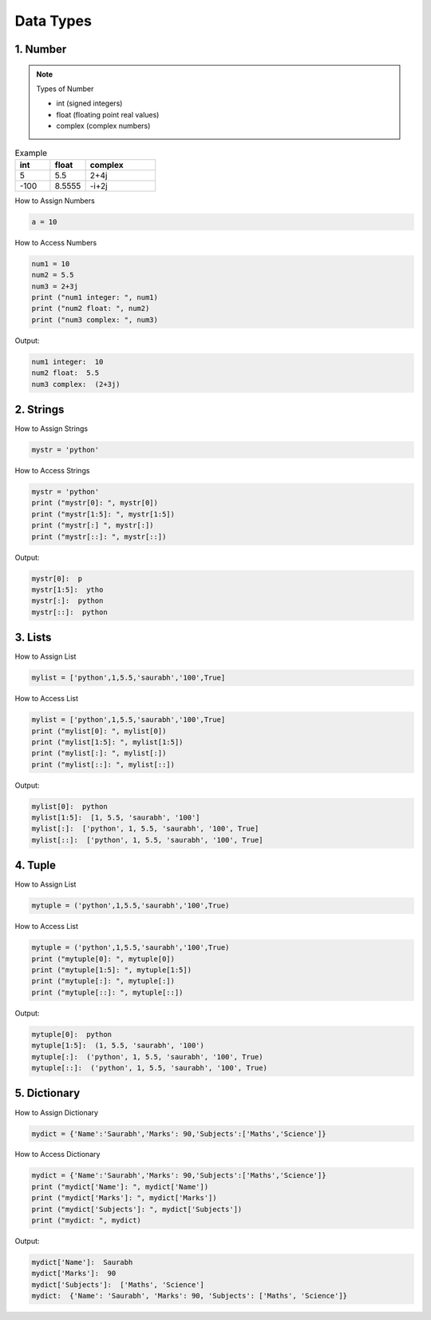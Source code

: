 .. _datatyp:

Data Types
=============

1. Number
---------------------------------------
.. note::
    Types of Number

    * int (signed integers)
    * float (floating point real values)
    * complex (complex numbers)


.. list-table:: Example
   :widths: 25 25 50
   :header-rows: 1

   * - int
     - float
     - complex
   * - 5
     - 5.5
     - 2+4j
   * - -100
     - 8.5555
     - -i+2j

How to Assign Numbers

.. code-block:: python

   a = 10


How to Access Numbers

.. code-block:: python

   num1 = 10
   num2 = 5.5
   num3 = 2+3j
   print ("num1 integer: ", num1)
   print ("num2 float: ", num2)
   print ("num3 complex: ", num3)


Output:

.. code-block:: python

    num1 integer:  10
    num2 float:  5.5
    num3 complex:  (2+3j)

2. Strings
---------------------------------------

How to Assign Strings

.. code-block:: python

   mystr = 'python'

How to Access Strings

.. code-block:: python

   mystr = 'python'
   print ("mystr[0]: ", mystr[0])
   print ("mystr[1:5]: ", mystr[1:5])
   print ("mystr[:] ", mystr[:])
   print ("mystr[::]: ", mystr[::])

Output:

.. code-block:: python

    mystr[0]:  p
    mystr[1:5]:  ytho
    mystr[:]:  python
    mystr[::]:  python

3. Lists
---------------------------------------
How to Assign List

.. code-block:: python

   mylist = ['python',1,5.5,'saurabh','100',True]

How to Access List

.. code-block:: python

   mylist = ['python',1,5.5,'saurabh','100',True]
   print ("mylist[0]: ", mylist[0])
   print ("mylist[1:5]: ", mylist[1:5])
   print ("mylist[:]: ", mylist[:])
   print ("mylist[::]: ", mylist[::])

Output:

.. code-block:: python

    mylist[0]:  python
    mylist[1:5]:  [1, 5.5, 'saurabh', '100']
    mylist[:]:  ['python', 1, 5.5, 'saurabh', '100', True]
    mylist[::]:  ['python', 1, 5.5, 'saurabh', '100', True]

4. Tuple
---------------------------------------
How to Assign List

.. code-block:: python

   mytuple = ('python',1,5.5,'saurabh','100',True)

How to Access List

.. code-block:: python

   mytuple = ('python',1,5.5,'saurabh','100',True)
   print ("mytuple[0]: ", mytuple[0])
   print ("mytuple[1:5]: ", mytuple[1:5])
   print ("mytuple[:]: ", mytuple[:])
   print ("mytuple[::]: ", mytuple[::])

Output:

.. code-block:: python

    mytuple[0]:  python
    mytuple[1:5]:  (1, 5.5, 'saurabh', '100')
    mytuple[:]:  ('python', 1, 5.5, 'saurabh', '100', True)
    mytuple[::]:  ('python', 1, 5.5, 'saurabh', '100', True)


5. Dictionary
---------------------------------------
How to Assign Dictionary

.. code-block:: python

   mydict = {'Name':'Saurabh','Marks': 90,'Subjects':['Maths','Science']}

How to Access Dictionary

.. code-block:: python

   mydict = {'Name':'Saurabh','Marks': 90,'Subjects':['Maths','Science']}
   print ("mydict['Name']: ", mydict['Name'])
   print ("mydict['Marks']: ", mydict['Marks'])
   print ("mydict['Subjects']: ", mydict['Subjects'])
   print ("mydict: ", mydict)

Output:

.. code-block:: python

    mydict['Name']:  Saurabh
    mydict['Marks']:  90
    mydict['Subjects']:  ['Maths', 'Science']
    mydict:  {'Name': 'Saurabh', 'Marks': 90, 'Subjects': ['Maths', 'Science']}

